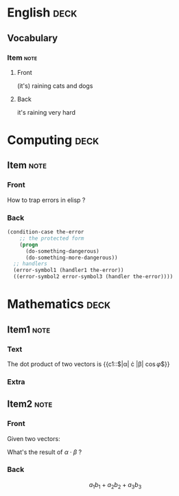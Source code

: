 * English                                                              :deck:

** Vocabulary

*** Item                                                               :note:
    :PROPERTIES:
    :ANKI_NOTE_TYPE: Basic (and reversed card)
    :ANKI_TAGS: vocab idioms
    :END:

**** Front

     (it's) raining cats and dogs

**** Back

     it's raining very hard

* Computing                                                            :deck:

** Item                                                                :note:
   :PROPERTIES:
   :ANKI_NOTE_TYPE: Basic
   :ANKI_TAGS: lisp emacs programming
   :END:

*** Front

    How to trap errors in elisp ?

*** Back

    #+BEGIN_EXPORT html
    <div align="left">
    #+END_EXPORT

    #+BEGIN_SRC emacs-lisp
      (condition-case the-error
          ;; the protected form
          (progn
            (do-something-dangerous)
            (do-something-more-dangerous))
        ;; handlers
        (error-symbol1 (handler1 the-error))
        ((error-symbol2 error-symbol3 (handler the-error))))
    #+END_SRC

    #+BEGIN_EXPORT html
    </div>
    #+END_EXPORT

* Mathematics                                                          :deck:

** Item1                                                               :note:
   :PROPERTIES:
   :ANKI_NOTE_TYPE: Cloze
   :END:

*** Text

    The dot product of two vectors is {{c1::$|\alpha| \cdot |\beta| \cos{\varphi}$}}

*** Extra

** Item2                                                               :note:
   :PROPERTIES:
   :ANKI_NOTE_TYPE: Basic
   :END:

*** Front

    Given two vectors:

    \begin{equation*}
    \alpha = \{a_1, a_2, a_3\}, \beta = \{b_1, b_2, b_3\}
    \end{equation*}


    What's the result of $\alpha \cdot \beta$ ?

*** Back

    \[a_1b_1 + a_2b_2 + a_3b_3\]
